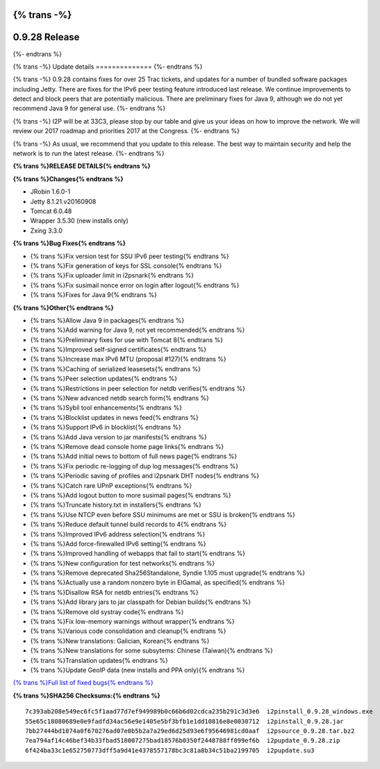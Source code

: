 {% trans -%}
==============
0.9.28 Release
==============
{%- endtrans %}

.. meta::
   :author: zzz
   :date: 2016-12-12
   :category: release
   :excerpt: {% trans %}0.9.28 contains bug fixes{% endtrans %}

{% trans -%}
Update details
==============
{%- endtrans %}

{% trans -%}
0.9.28 contains fixes for over 25 Trac tickets, and updates for a number of bundled software packages including Jetty.
There are fixes for the IPv6 peer testing feature introduced last release.
We continue improvements to detect and block peers that are potentially malicious.
There are preliminary fixes for Java 9, although we do not yet recommend Java 9 for general use.
{%- endtrans %}

{% trans -%}
I2P will be at 33C3, please stop by our table and give us your ideas on how to improve the network.
We will review our 2017 roadmap and priorities 2017 at the Congress.
{%- endtrans %}

{% trans -%}
As usual, we recommend that you update to this release. The best way to
maintain security and help the network is to run the latest release.
{%- endtrans %}


**{% trans %}RELEASE DETAILS{% endtrans %}**

**{% trans %}Changes{% endtrans %}**

- JRobin 1.6.0-1
- Jetty 8.1.21.v20160908
- Tomcat 6.0.48
- Wrapper 3.5.30 (new installs only)
- Zxing 3.3.0



**{% trans %}Bug Fixes{% endtrans %}**

- {% trans %}Fix version test for SSU IPv6 peer testing{% endtrans %}
- {% trans %}Fix generation of keys for SSL console{% endtrans %}
- {% trans %}Fix uploader limit in i2psnark{% endtrans %}
- {% trans %}Fix susimail nonce error on login after logout{% endtrans %}
- {% trans %}Fixes for Java 9{% endtrans %}



**{% trans %}Other{% endtrans %}**

- {% trans %}Allow Java 9 in packages{% endtrans %}
- {% trans %}Add warning for Java 9, not yet recommended{% endtrans %}
- {% trans %}Preliminary fixes for use with Tomcat 8{% endtrans %}
- {% trans %}Improved self-signed certificates{% endtrans %}
- {% trans %}Increase max IPv6 MTU (proposal #127){% endtrans %}
- {% trans %}Caching of serialized leasesets{% endtrans %}
- {% trans %}Peer selection updates{% endtrans %}
- {% trans %}Restrictions in peer selection for netdb verifies{% endtrans %}
- {% trans %}New advanced netdb search form{% endtrans %}
- {% trans %}Sybil tool enhancements{% endtrans %}
- {% trans %}Blocklist updates in news feed{% endtrans %}
- {% trans %}Support IPv6 in blocklist{% endtrans %}
- {% trans %}Add Java version to jar manifests{% endtrans %}
- {% trans %}Remove dead console home page links{% endtrans %}
- {% trans %}Add initial news to bottom of full news page{% endtrans %}
- {% trans %}Fix periodic re-logging of dup log messages{% endtrans %}
- {% trans %}Periodic saving of profiles and i2psnark DHT nodes{% endtrans %}
- {% trans %}Catch rare UPnP exceptions{% endtrans %}
- {% trans %}Add logout button to more susimail pages{% endtrans %}
- {% trans %}Truncate history.txt in installers{% endtrans %}
- {% trans %}Use NTCP even before SSU minimums are met or SSU is broken{% endtrans %}
- {% trans %}Reduce default tunnel build records to 4{% endtrans %}
- {% trans %}Improved IPv6 address selection{% endtrans %}
- {% trans %}Add force-firewalled IPv6 setting{% endtrans %}
- {% trans %}Improved handling of webapps that fail to start{% endtrans %}
- {% trans %}New configuration for test networks{% endtrans %}
- {% trans %}Remove deprecated Sha256Standalone, Syndie 1.105 must upgrade{% endtrans %}
- {% trans %}Actually use a random nonzero byte in ElGamal, as specified{% endtrans %}
- {% trans %}Disallow RSA for netdb entries{% endtrans %}
- {% trans %}Add library jars to jar classpath for Debian builds{% endtrans %}
- {% trans %}Remove old systray code{% endtrans %}
- {% trans %}Fix low-memory warnings without wrapper{% endtrans %}
- {% trans %}Various code consolidation and cleanup{% endtrans %}
- {% trans %}New translations: Galician, Korean{% endtrans %}
- {% trans %}New translations for some subsytems: Chinese (Taiwan){% endtrans %}
- {% trans %}Translation updates{% endtrans %}
- {% trans %}Update GeoIP data (new installs and PPA only){% endtrans %}


`{% trans %}Full list of fixed bugs{% endtrans %}`__

__ http://{{ i2pconv('trac.i2p2.i2p') }}/query?resolution=fixed&milestone=0.9.28


**{% trans %}SHA256 Checksums:{% endtrans %}**

::

     7c393ab208e549ec6fc5f1aad77d7ef949989b0c66b6d02cdca235b291c3d3e6  i2pinstall_0.9.28_windows.exe
     55e65c18080689e0e9fadfd34ac56e9e1405e5bf3bfb1e1dd10816e8e0030712  i2pinstall_0.9.28.jar
     7bb27444bd1074a0f670276ad07e0b5b2a7a29ed6d25d93e6f95646981cd0aaf  i2psource_0.9.28.tar.bz2
     7ea794af14c46bef34b33fbad518007275bad18576b0350f2448788ff099ef6b  i2pupdate_0.9.28.zip
     6f424ba33c1e652750773dff5a9d41e4378557178bc3c81a8b34c51ba2199705  i2pupdate.su3

